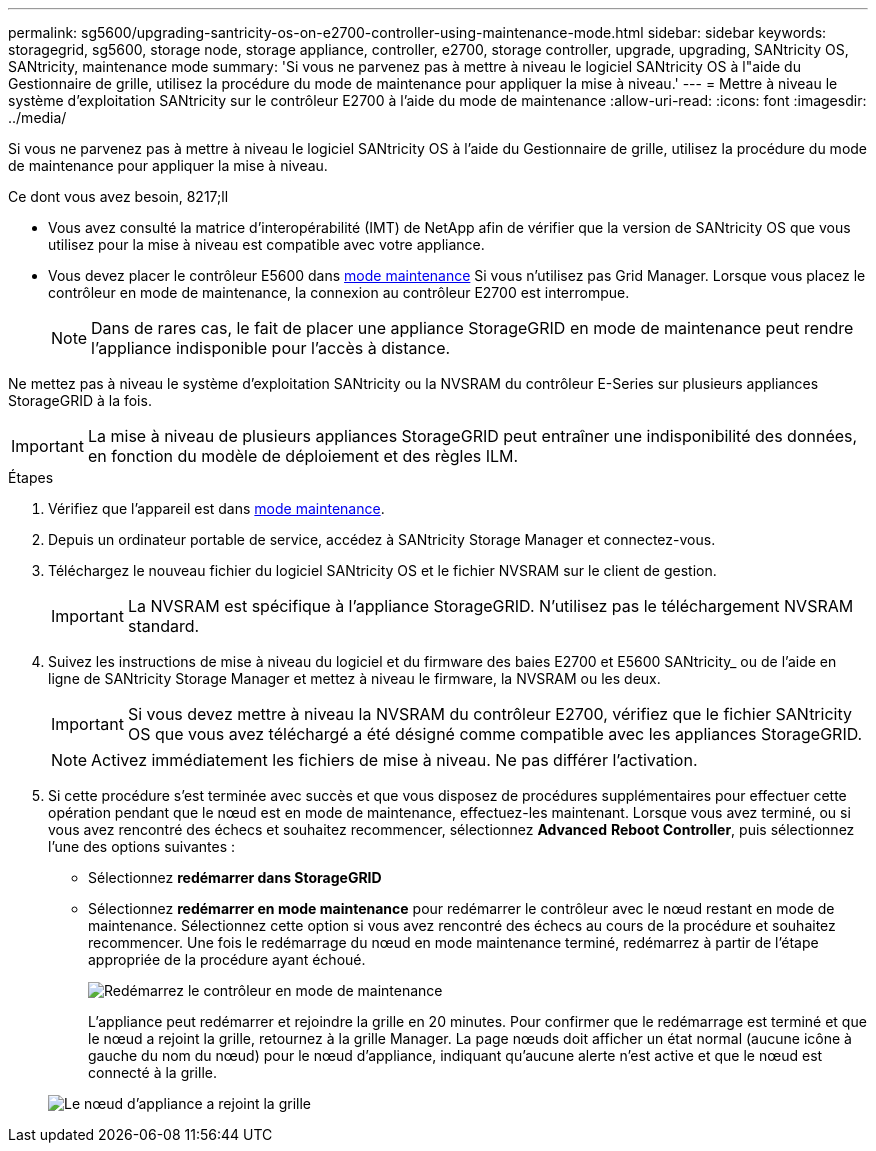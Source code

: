 ---
permalink: sg5600/upgrading-santricity-os-on-e2700-controller-using-maintenance-mode.html 
sidebar: sidebar 
keywords: storagegrid, sg5600, storage node, storage appliance, controller, e2700, storage controller, upgrade, upgrading, SANtricity OS, SANtricity, maintenance mode 
summary: 'Si vous ne parvenez pas à mettre à niveau le logiciel SANtricity OS à l"aide du Gestionnaire de grille, utilisez la procédure du mode de maintenance pour appliquer la mise à niveau.' 
---
= Mettre à niveau le système d'exploitation SANtricity sur le contrôleur E2700 à l'aide du mode de maintenance
:allow-uri-read: 
:icons: font
:imagesdir: ../media/


[role="lead"]
Si vous ne parvenez pas à mettre à niveau le logiciel SANtricity OS à l'aide du Gestionnaire de grille, utilisez la procédure du mode de maintenance pour appliquer la mise à niveau.

.Ce dont vous avez besoin, 8217;ll
* Vous avez consulté la matrice d'interopérabilité (IMT) de NetApp afin de vérifier que la version de SANtricity OS que vous utilisez pour la mise à niveau est compatible avec votre appliance.
* Vous devez placer le contrôleur E5600 dans xref:placing-appliance-into-maintenance-mode.adoc[mode maintenance] Si vous n'utilisez pas Grid Manager. Lorsque vous placez le contrôleur en mode de maintenance, la connexion au contrôleur E2700 est interrompue.
+

NOTE: Dans de rares cas, le fait de placer une appliance StorageGRID en mode de maintenance peut rendre l'appliance indisponible pour l'accès à distance.



Ne mettez pas à niveau le système d'exploitation SANtricity ou la NVSRAM du contrôleur E-Series sur plusieurs appliances StorageGRID à la fois.


IMPORTANT: La mise à niveau de plusieurs appliances StorageGRID peut entraîner une indisponibilité des données, en fonction du modèle de déploiement et des règles ILM.

.Étapes
. Vérifiez que l'appareil est dans xref:placing-appliance-into-maintenance-mode.adoc[mode maintenance].
. Depuis un ordinateur portable de service, accédez à SANtricity Storage Manager et connectez-vous.
. Téléchargez le nouveau fichier du logiciel SANtricity OS et le fichier NVSRAM sur le client de gestion.
+

IMPORTANT: La NVSRAM est spécifique à l'appliance StorageGRID. N'utilisez pas le téléchargement NVSRAM standard.

. Suivez les instructions de mise à niveau du logiciel et du firmware des baies E2700 et E5600 SANtricity_ ou de l'aide en ligne de SANtricity Storage Manager et mettez à niveau le firmware, la NVSRAM ou les deux.
+

IMPORTANT: Si vous devez mettre à niveau la NVSRAM du contrôleur E2700, vérifiez que le fichier SANtricity OS que vous avez téléchargé a été désigné comme compatible avec les appliances StorageGRID.

+

NOTE: Activez immédiatement les fichiers de mise à niveau. Ne pas différer l'activation.

. Si cette procédure s'est terminée avec succès et que vous disposez de procédures supplémentaires pour effectuer cette opération pendant que le nœud est en mode de maintenance, effectuez-les maintenant. Lorsque vous avez terminé, ou si vous avez rencontré des échecs et souhaitez recommencer, sélectionnez *Advanced* *Reboot Controller*, puis sélectionnez l'une des options suivantes :
+
** Sélectionnez *redémarrer dans StorageGRID*
** Sélectionnez *redémarrer en mode maintenance* pour redémarrer le contrôleur avec le nœud restant en mode de maintenance. Sélectionnez cette option si vous avez rencontré des échecs au cours de la procédure et souhaitez recommencer. Une fois le redémarrage du nœud en mode maintenance terminé, redémarrez à partir de l'étape appropriée de la procédure ayant échoué.
+
image::../media/reboot_controller_from_maintenance_mode.png[Redémarrez le contrôleur en mode de maintenance]

+
L'appliance peut redémarrer et rejoindre la grille en 20 minutes. Pour confirmer que le redémarrage est terminé et que le nœud a rejoint la grille, retournez à la grille Manager. La page nœuds doit afficher un état normal (aucune icône à gauche du nom du nœud) pour le nœud d'appliance, indiquant qu'aucune alerte n'est active et que le nœud est connecté à la grille.

+
image::../media/node_rejoin_grid_confirmation.png[Le nœud d'appliance a rejoint la grille]




